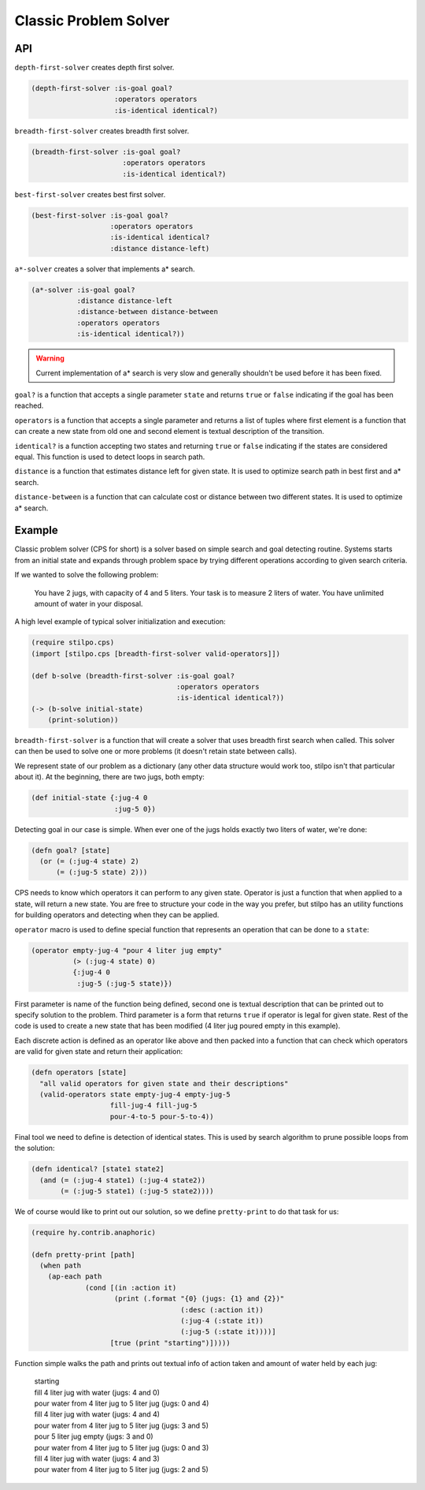 Classic Problem Solver
======================

API
---

``depth-first-solver`` creates depth first solver.

.. code:: hy

   (depth-first-solver :is-goal goal?
                       :operators operators
                       :is-identical identical?)

   
``breadth-first-solver`` creates breadth first solver.

.. code:: hy

   (breadth-first-solver :is-goal goal?
                         :operators operators
                         :is-identical identical?)

                         
``best-first-solver`` creates best first solver.

.. code:: hy

   (best-first-solver :is-goal goal?
                      :operators operators
                      :is-identical identical?
                      :distance distance-left)

``a*-solver`` creates a solver that implements a* search.

.. code:: hy

   (a*-solver :is-goal goal?
              :distance distance-left
              :distance-between distance-between
              :operators operators
              :is-identical identical?))

.. warning::
   Current implementation of a* search is very slow and generally
   shouldn't be used before it has been fixed.
              
``goal?`` is a function that accepts a single parameter ``state`` and
returns ``true`` or ``false`` indicating if the goal has been reached.

``operators`` is a function that accepts a single parameter and returns
a list of tuples where first element is a function that can create a new
state from old one and second element is textual description of the transition.

``identical?`` is a function accepting two states and returning ``true`` or
``false`` indicating if the states are considered equal. This function is
used to detect loops in search path.

``distance`` is a function that estimates distance left for given state. It
is used to optimize search path in best first and a* search.

``distance-between`` is a function that can calculate cost or distance between
two different states. It is used to optimize a* search.

Example
-------

Classic problem solver (CPS for short) is a solver based on simple search and
goal detecting routine. Systems starts from an initial state and expands
through problem space by trying different operations according to given
search criteria.

If we wanted to solve the following problem:

    You have 2 jugs, with capacity of 4 and 5 liters. Your task is to measure
    2 liters of water. You have unlimited amount of water in your disposal.

A high level example of typical solver initialization and execution:

.. code:: hy

   (require stilpo.cps)
   (import [stilpo.cps [breadth-first-solver valid-operators]])
          
   (def b-solve (breadth-first-solver :is-goal goal?
                                      :operators operators
                                      :is-identical identical?))
   (-> (b-solve initial-state)
       (print-solution))

``breadth-first-solver`` is a function that will create a solver that uses
breadth first search when called. This solver can then be used to solve one
or more problems (it doesn't retain state between calls).

We represent state of our problem as a dictionary (any other data structure
would work too, stilpo isn't that particular about it). At the beginning,
there are two jugs, both empty:

.. code:: hy

   (def initial-state {:jug-4 0
                       :jug-5 0})

Detecting goal in our case is simple. When ever one of the jugs holds exactly
two liters of water, we're done:

.. code:: hy

   (defn goal? [state]
     (or (= (:jug-4 state) 2)
         (= (:jug-5 state) 2)))
                       
CPS needs to know which operators it can perform to any given state. Operator
is just a function that when applied to a state, will return a new state. You
are free to structure your code in the way you prefer, but stilpo has an
utility functions for building operators and detecting when they can be
applied.

``operator`` macro is used to define special function that represents an
operation that can be done to a ``state``:

.. code:: hy

   (operator empty-jug-4 "pour 4 liter jug empty"
             (> (:jug-4 state) 0)
             {:jug-4 0
              :jug-5 (:jug-5 state)})

First parameter is name of the function being defined, second one is
textual description that can be printed out to specify solution to the
problem. Third parameter is a form that returns ``true`` if operator is legal
for given state. Rest of the code is used to create a new state that has
been modified (4 liter jug poured empty in this example).

Each discrete action is defined as an operator like above and then packed
into a function that can check which operators are valid for given state and
return their application:
                       
.. code:: hy

   (defn operators [state]
     "all valid operators for given state and their descriptions"
     (valid-operators state empty-jug-4 empty-jug-5
                      fill-jug-4 fill-jug-5
                      pour-4-to-5 pour-5-to-4))


Final tool we need to define is detection of identical states. This is used
by search algorithm to prune possible loops from the solution:

.. code:: hy

   (defn identical? [state1 state2]
     (and (= (:jug-4 state1) (:jug-4 state2))
          (= (:jug-5 state1) (:jug-5 state2))))

We of course would like to print out our solution, so we define
``pretty-print`` to do that task for us:

.. code:: hy

   (require hy.contrib.anaphoric)
          
   (defn pretty-print [path]
     (when path
       (ap-each path
                (cond [(in :action it)
                       (print (.format "{0} (jugs: {1} and {2})"
                                       (:desc (:action it))
                                       (:jug-4 (:state it))
                                       (:jug-5 (:state it))))]
                      [true (print "starting")]))))

Function simple walks the path and prints out textual info of action taken and
amount of water held by each jug:

   | starting
   | fill 4 liter jug with water (jugs: 4 and 0)
   | pour water from 4 liter jug to 5 liter jug (jugs: 0 and 4)
   | fill 4 liter jug with water (jugs: 4 and 4)
   | pour water from 4 liter jug to 5 liter jug (jugs: 3 and 5)
   | pour 5 liter jug empty (jugs: 3 and 0)
   | pour water from 4 liter jug to 5 liter jug (jugs: 0 and 3)
   | fill 4 liter jug with water (jugs: 4 and 3)
   | pour water from 4 liter jug to 5 liter jug (jugs: 2 and 5)
